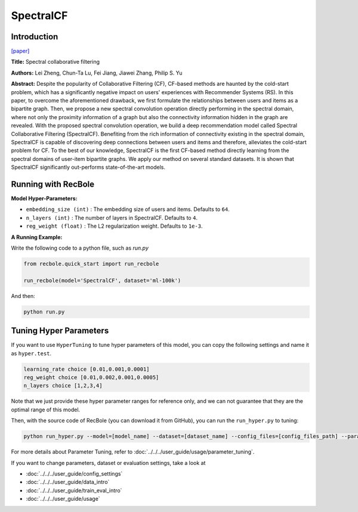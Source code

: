 SpectralCF
===========

Introduction
---------------------

`[paper] <https://dl.acm.org/doi/10.1145/3240323.3240343>`_

**Title:** Spectral collaborative filtering

**Authors:** Lei Zheng, Chun-Ta Lu, Fei Jiang, Jiawei Zhang, Philip S. Yu

**Abstract:**  Despite the popularity of Collaborative Filtering (CF), CF-based methods are haunted by the cold-start problem,
which has a significantly negative impact on users' experiences with Recommender Systems (RS). In this paper, to overcome the
aforementioned drawback, we first formulate the relationships between users and items as a bipartite graph. Then, we propose
a new spectral convolution operation directly performing in the spectral domain, where not only the proximity information of
a graph but also the connectivity information hidden in the graph are revealed. With the proposed spectral convolution operation,
we build a deep recommendation model called Spectral Collaborative Filtering (SpectralCF). Benefiting from the rich information
of connectivity existing in the spectral domain, SpectralCF is capable of discovering deep connections between users and items
and therefore, alleviates the cold-start problem for CF. To the best of our knowledge, SpectralCF is the first CF-based method
directly learning from the spectral domains of user-item bipartite graphs. We apply our method on several standard datasets.
It is shown that SpectralCF significantly out-performs state-of-the-art models.

.. image:: ../../../asset/spectralcf.png
    :width: 700
    :align: center

Running with RecBole
-------------------------

**Model Hyper-Parameters:**

- ``embedding_size (int)`` : The embedding size of users and items. Defaults to ``64``.
- ``n_layers (int)`` : The number of layers in SpectralCF. Defaults to ``4``.
- ``reg_weight (float)`` : The L2 regularization weight. Defaults to ``1e-3``.

**A Running Example:**

Write the following code to a python file, such as `run.py`

.. code:: python

   from recbole.quick_start import run_recbole

   run_recbole(model='SpectralCF', dataset='ml-100k')

And then:

.. code:: bash

   python run.py

Tuning Hyper Parameters
-------------------------

If you want to use ``HyperTuning`` to tune hyper parameters of this model, you can copy the following settings and name it as ``hyper.test``.

.. code:: bash

   learning_rate choice [0.01,0.001,0.0001]
   reg_weight choice [0.01,0.002,0.001,0.0005]
   n_layers choice [1,2,3,4]

Note that we just provide these hyper parameter ranges for reference only, and we can not guarantee that they are the optimal range of this model.

Then, with the source code of RecBole (you can download it from GitHub), you can run the ``run_hyper.py`` to tuning:

.. code:: bash

	python run_hyper.py --model=[model_name] --dataset=[dataset_name] --config_files=[config_files_path] --params_file=hyper.test

For more details about Parameter Tuning, refer to :doc:`../../../user_guide/usage/parameter_tuning`.


If you want to change parameters, dataset or evaluation settings, take a look at

- :doc:`../../../user_guide/config_settings`
- :doc:`../../../user_guide/data_intro`
- :doc:`../../../user_guide/train_eval_intro`
- :doc:`../../../user_guide/usage`

